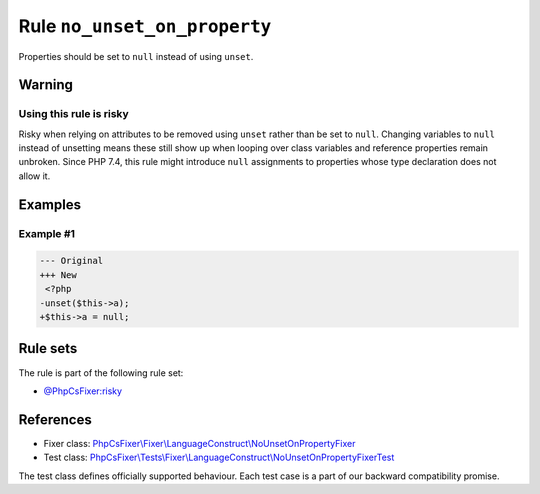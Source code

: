 =============================
Rule ``no_unset_on_property``
=============================

Properties should be set to ``null`` instead of using ``unset``.

Warning
-------

Using this rule is risky
~~~~~~~~~~~~~~~~~~~~~~~~

Risky when relying on attributes to be removed using ``unset`` rather than be
set to ``null``. Changing variables to ``null`` instead of unsetting means these
still show up when looping over class variables and reference properties remain
unbroken. Since PHP 7.4, this rule might introduce ``null`` assignments to
properties whose type declaration does not allow it.

Examples
--------

Example #1
~~~~~~~~~~

.. code-block:: diff

   --- Original
   +++ New
    <?php
   -unset($this->a);
   +$this->a = null;

Rule sets
---------

The rule is part of the following rule set:

- `@PhpCsFixer:risky <./../../ruleSets/PhpCsFixerRisky.rst>`_

References
----------

- Fixer class: `PhpCsFixer\\Fixer\\LanguageConstruct\\NoUnsetOnPropertyFixer <./../../../src/Fixer/LanguageConstruct/NoUnsetOnPropertyFixer.php>`_
- Test class: `PhpCsFixer\\Tests\\Fixer\\LanguageConstruct\\NoUnsetOnPropertyFixerTest <./../../../tests/Fixer/LanguageConstruct/NoUnsetOnPropertyFixerTest.php>`_

The test class defines officially supported behaviour. Each test case is a part of our backward compatibility promise.
